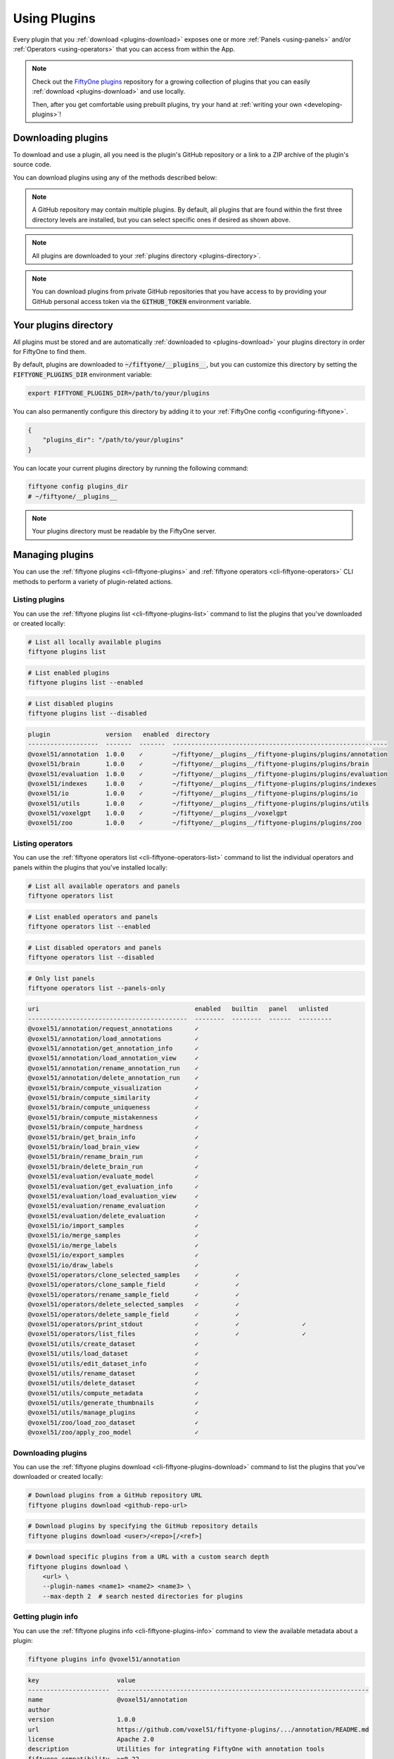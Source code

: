 .. _using-plugins:

Using Plugins
=============

.. default-role:: code

Every plugin that you :ref:`download <plugins-download>` exposes one or more
:ref:`Panels <using-panels>` and/or :ref:`Operators <using-operators>` that you
can access from within the App.

.. note::

    Check out the
    `FiftyOne plugins <https://github.com/voxel51/fiftyone-plugins>`_
    repository for a growing collection of plugins that you can easily
    :ref:`download <plugins-download>` and use locally.

    Then, after you get comfortable using prebuilt plugins, try your hand at
    :ref:`writing your own <developing-plugins>`!

.. _plugins-download:

Downloading plugins
___________________

To download and use a plugin, all you need is the plugin's GitHub repository or
a link to a ZIP archive of the plugin's source code.

You can download plugins using any of the methods described below:

.. tabs::

  .. group-tab:: CLI

    .. code-block:: shell

        # Download plugin(s) from a GitHub repository
        fiftyone plugins download https://github.com/<user>/<repo>[/tree/branch]

        # Download plugin(s) by specifying the GitHub repository details
        fiftyone plugins download <user>/<repo>[/<ref>]

        # Download specific plugins from a GitHub repository
        fiftyone plugins download \
            https://github.com/<user>/<repo>[/tree/branch] \
            --plugin-names <name1> <name2> <name3>

  .. group-tab:: Python

    .. code-block:: python
        :linenos:

        import fiftyone.plugins as fop

        # Download plugin(s) from a GitHub repository
        fop.download_plugin("https://github.com/<user>/<repo>[/tree/branch]")

        # Download plugin(b) by specifying the GitHub repository details
        fop.download_plugin("<user>/<repo>[/<ref>]")

        # Download specific plugins from a GitHub repository
        fop.download_plugin(url_or_gh_repo, plugin_names=["<name1>", "<name2>"])

.. note::

    A GitHub repository may contain multiple plugins. By default, all plugins
    that are found within the first three directory levels are installed, but
    you can select specific ones if desired as shown above.

.. note::

    All plugins are downloaded to your
    :ref:`plugins directory <plugins-directory>`.

.. note::

    You can download plugins from private GitHub repositories that you have
    access to by providing your GitHub personal access token via the
    `GITHUB_TOKEN` environment variable.

.. _plugins-directory:

Your plugins directory
______________________

All plugins must be stored and are automatically
:ref:`downloaded to <plugins-download>` your plugins directory in order for
FiftyOne to find them.

By default, plugins are downloaded to `~/fiftyone/__plugins__`, but you can
customize this directory by setting the `FIFTYONE_PLUGINS_DIR` environment
variable:

.. code-block:: shell

    export FIFTYONE_PLUGINS_DIR=/path/to/your/plugins

You can also permanently configure this directory by adding it to your
:ref:`FiftyOne config <configuring-fiftyone>`.

.. code-block:: json

    {
        "plugins_dir": "/path/to/your/plugins"
    }

You can locate your current plugins directory by running the following command:

.. code-block:: shell

    fiftyone config plugins_dir
    # ~/fiftyone/__plugins__

.. note::

    Your plugins directory must be readable by the FiftyOne server.

.. _plugins-managing:

Managing plugins
________________

You can use the :ref:`fiftyone plugins <cli-fiftyone-plugins>` and
:ref:`fiftyone operators <cli-fiftyone-operators>` CLI methods to perform a
variety of plugin-related actions.

Listing plugins
---------------

You can use the :ref:`fiftyone plugins list <cli-fiftyone-plugins-list>`
command to list the plugins that you've downloaded or created locally:

.. code-block:: shell

    # List all locally available plugins
    fiftyone plugins list

.. code-block:: shell

    # List enabled plugins
    fiftyone plugins list --enabled

.. code-block:: shell

    # List disabled plugins
    fiftyone plugins list --disabled

.. code-block:: text

    plugin               version   enabled  directory
    -------------------  -------  -------  ----------------------------------------------------------
    @voxel51/annotation  1.0.0    ✓        ~/fiftyone/__plugins__/fiftyone-plugins/plugins/annotation
    @voxel51/brain       1.0.0    ✓        ~/fiftyone/__plugins__/fiftyone-plugins/plugins/brain
    @voxel51/evaluation  1.0.0    ✓        ~/fiftyone/__plugins__/fiftyone-plugins/plugins/evaluation
    @voxel51/indexes     1.0.0    ✓        ~/fiftyone/__plugins__/fiftyone-plugins/plugins/indexes
    @voxel51/io          1.0.0    ✓        ~/fiftyone/__plugins__/fiftyone-plugins/plugins/io
    @voxel51/utils       1.0.0    ✓        ~/fiftyone/__plugins__/fiftyone-plugins/plugins/utils
    @voxel51/voxelgpt    1.0.0    ✓        ~/fiftyone/__plugins__/voxelgpt
    @voxel51/zoo         1.0.0    ✓        ~/fiftyone/__plugins__/fiftyone-plugins/plugins/zoo

Listing operators
-----------------

You can use the :ref:`fiftyone operators list <cli-fiftyone-operators-list>`
command to list the individual operators and panels within the plugins that
you've installed locally:

.. code-block:: shell

    # List all available operators and panels
    fiftyone operators list

.. code-block:: shell

    # List enabled operators and panels
    fiftyone operators list --enabled

.. code-block:: shell

    # List disabled operators and panels
    fiftyone operators list --disabled

.. code-block:: shell

    # Only list panels
    fiftyone operators list --panels-only

.. code-block:: text

    uri                                          enabled   builtin   panel   unlisted
    -------------------------------------------  --------  --------  ------  ---------
    @voxel51/annotation/request_annotations      ✓
    @voxel51/annotation/load_annotations         ✓
    @voxel51/annotation/get_annotation_info      ✓
    @voxel51/annotation/load_annotation_view     ✓
    @voxel51/annotation/rename_annotation_run    ✓
    @voxel51/annotation/delete_annotation_run    ✓
    @voxel51/brain/compute_visualization         ✓
    @voxel51/brain/compute_similarity            ✓
    @voxel51/brain/compute_uniqueness            ✓
    @voxel51/brain/compute_mistakenness          ✓
    @voxel51/brain/compute_hardness              ✓
    @voxel51/brain/get_brain_info                ✓
    @voxel51/brain/load_brain_view               ✓
    @voxel51/brain/rename_brain_run              ✓
    @voxel51/brain/delete_brain_run              ✓
    @voxel51/evaluation/evaluate_model           ✓
    @voxel51/evaluation/get_evaluation_info      ✓
    @voxel51/evaluation/load_evaluation_view     ✓
    @voxel51/evaluation/rename_evaluation        ✓
    @voxel51/evaluation/delete_evaluation        ✓
    @voxel51/io/import_samples                   ✓
    @voxel51/io/merge_samples                    ✓
    @voxel51/io/merge_labels                     ✓
    @voxel51/io/export_samples                   ✓
    @voxel51/io/draw_labels                      ✓
    @voxel51/operators/clone_selected_samples    ✓          ✓
    @voxel51/operators/clone_sample_field        ✓          ✓
    @voxel51/operators/rename_sample_field       ✓          ✓
    @voxel51/operators/delete_selected_samples   ✓          ✓
    @voxel51/operators/delete_sample_field       ✓          ✓
    @voxel51/operators/print_stdout              ✓          ✓                 ✓
    @voxel51/operators/list_files                ✓          ✓                 ✓
    @voxel51/utils/create_dataset                ✓
    @voxel51/utils/load_dataset                  ✓
    @voxel51/utils/edit_dataset_info             ✓
    @voxel51/utils/rename_dataset                ✓
    @voxel51/utils/delete_dataset                ✓
    @voxel51/utils/compute_metadata              ✓
    @voxel51/utils/generate_thumbnails           ✓
    @voxel51/utils/manage_plugins                ✓
    @voxel51/zoo/load_zoo_dataset                ✓
    @voxel51/zoo/apply_zoo_model                 ✓

Downloading plugins
-------------------

You can use the
:ref:`fiftyone plugins download <cli-fiftyone-plugins-download>` command to
list the plugins that you've downloaded or created locally:

.. code-block:: shell

    # Download plugins from a GitHub repository URL
    fiftyone plugins download <github-repo-url>

.. code-block:: shell

    # Download plugins by specifying the GitHub repository details
    fiftyone plugins download <user>/<repo>[/<ref>]

.. code-block:: shell

    # Download specific plugins from a URL with a custom search depth
    fiftyone plugins download \
        <url> \
        --plugin-names <name1> <name2> <name3> \
        --max-depth 2  # search nested directories for plugins

Getting plugin info
-------------------

You can use the
:ref:`fiftyone plugins info <cli-fiftyone-plugins-info>` command to view the
available metadata about a plugin:

.. code-block:: shell

    fiftyone plugins info @voxel51/annotation

.. code-block:: text

    key                     value
    ----------------------  --------------------------------------------------------------------
    name                    @voxel51/annotation
    author
    version                 1.0.0
    url                     https://github.com/voxel51/fiftyone-plugins/.../annotation/README.md
    license                 Apache 2.0
    description             Utilities for integrating FiftyOne with annotation tools
    fiftyone_compatibility  >=0.22
    operators               request_annotations
                            load_annotations
                            get_annotation_info
                            load_annotation_view
                            rename_annotation_run
                            delete_annotation_run
    js_bundle               dist/index.umd.js
    py_entry                __init__.py
    js_bundle_exists        False
    js_bundle_server_path
    has_py                  True
    has_js                  False
    server_path             /plugins/fiftyone-plugins/plugins/annotation
    secrets                 FIFTYONE_CVAT_URL
                            FIFTYONE_CVAT_USERNAME
                            FIFTYONE_CVAT_PASSWORD
                            FIFTYONE_LABELBOX_URL
                            FIFTYONE_LABELBOX_API_KEY
                            FIFTYONE_LABELSTUDIO_URL
                            FIFTYONE_LABELSTUDIO_API_KEY
    directory               ~/fiftyone/__plugins__/fiftyone-plugins/plugins/annotation

Getting operator info
---------------------

You can use the :ref:`fiftyone operators info <cli-fiftyone-operators-info>` to
view the available metadata about an individual operator or panel within a
plugin:

.. code-block:: shell

    fiftyone operators info @voxel51/io/import_samples

.. code-block:: text

    key                                  value
    -----------------------------------  ----------------------
    name                                 import_samples
    label                                Import samples
    description
    execute_as_generator                 True
    unlisted                             False
    dynamic                              True
    on_startup                           False
    on_dataset_open                      False
    disable_schema_validation            False
    delegation_target
    icon
    dark_icon                            /assets/icon-dark.svg
    light_icon                           /assets/icon-light.svg
    allow_immediate_execution            True
    allow_delegated_execution            False
    default_choice_to_delegated          False
    resolve_execution_options_on_change  True

Installing plugin requirements
------------------------------

You can use the
:ref:`fiftyone plugins requirements <cli-fiftyone-plugins-requirements>`
command to view, install, and ensure installation of a plugin's requirements:

.. code-block:: shell

    # Print requirements for a plugin
    fiftyone plugins requirements <name> --print

.. code-block:: shell

    # Install any requirements for the plugin
    fiftyone plugins requirements <name> --install

.. code-block:: shell

    # Ensures that the requirements for the plugin are satisfied
    fiftyone plugins requirements <name> --ensure

Enabling and disabling plugins
------------------------------

You can use the
:ref:`fiftyone plugins enable <cli-fiftyone-plugins-enable>` and
:ref:`fiftyone plugins disable <cli-fiftyone-plugins-disable>` commands to
enable and disable plugins that you've downloaded:

.. code-block:: shell

    # Enable a plugin
    fiftyone plugins enable <name>

    # Enable multiple plugins
    fiftyone plugins enable <name1> <name2> ...

    # Enable all plugins
    fiftyone plugins enable --all

.. code-block:: shell

    # Disable a plugin
    fiftyone plugins disable <name>

    # Disable multiple plugins
    fiftyone plugins disable <name1> <name2> ...

    # Disable all plugins
    fiftyone plugins disable --all

.. note::

    Operators associated with disabled plugins will not appear in the App's
    :ref:`operator browser <using-operators>`.

Plugin disablement is stored as an `enabled: false` entry in the plugin's
:ref:`config settings <plugins-configuration>`.

.. code-block:: shell

    fiftyone plugins disable @voxel51/zoo
    fiftyone app config plugins

.. code-block:: text

    {
        "map": {
            "mapboxAccessToken": "XXXXXXXX"
        },
        "@voxel51/zoo": {
            "enabled": false
        },
        ...
    }

Deleting plugins
----------------

You can use the
:ref:`fiftyone plugins delete <cli-fiftyone-plugins-delete>` command to delete
plugins from your local machine.

.. code-block:: shell

    # Delete a plugin from local disk
    fiftyone plugins delete <name>

.. code-block:: shell

    # Delete multiple plugins from local disk
    fiftyone plugins delete <name1> <name2> ...

.. code-block:: shell

    # Delete all plugins from local disk
    fiftyone plugins delete --all

.. _plugins-configuration:

Configuring plugins
___________________

Certain plugins support configuration. For those plugins, you can store:

-   System-wide plugin settings under the `plugins` key of your
    :ref:`App config <configuring-fiftyone-app>`
-   Dataset-specific plugin settings for any subset of the above values on a
    :ref:`dataset's App config <dataset-app-config>`.

See the :ref:`configuring plugins <configuring-plugins>` page for more
information.

.. _plugins-secrets:

Plugin secrets
______________

Some plugins may require sensitive information such as API tokens and login
credentials in order to function. Any secrets that a plugin requires are
documented under the `secrets` key of its `fiftyone.yml` file.

For example, the
`@voxel51/annotation <https://github.com/voxel51/fiftyone-plugins/blob/main/plugins/annotation/fiftyone.yml>`_
plugin declares the following secrets:

.. code-block:: yaml
    :linenos:

    secrets:
      - FIFTYONE_CVAT_URL
      - FIFTYONE_CVAT_USERNAME
      - FIFTYONE_CVAT_PASSWORD
      - FIFTYONE_LABELBOX_URL
      - FIFTYONE_LABELBOX_API_KEY
      - FIFTYONE_LABELSTUDIO_URL
      - FIFTYONE_LABELSTUDIO_API_KEY

.. note::

    You can use the :ref:`fiftyone plugins info <cli-fiftyone-plugins-info>`
    CLI command to print information about a plugin, including its required
    secrets.

As the naming convention implies, any necessary secrets are provided by setting
environment variables with the appropriate names. For example, if you want to
use the CVAT backend with the
`@voxel51/annotation <https://github.com/voxel51/fiftyone-plugins/blob/main/plugins/annotation/fiftyone.yml>`_
plugin, you would set:

.. code-block:: shell

    FIFTYONE_CVAT_URL=...
    FIFTYONE_CVAT_USERNAME=...
    FIFTYONE_CVAT_PASSWORD=...

At runtime, the plugin's execution context will automatically be hydrated with
any available secrets that are declared by the plugin. Operators access these
secrets via the `ctx.secrets` dict:

.. code-block:: python
    :linenos:

    def execute(self, ctx):
        url = ctx.secrets["FIFTYONE_CVAT_URL"]
        username = ctx.secrets["FIFTYONE_CVAT_USERNAME"]
        password = ctx.secrets["FIFTYONE_CVAT_PASSWORD"]

.. _using-panels:

Using panels
____________

Panels are miniature full-featured data applications that you can open in
:ref:`App Spaces <app-spaces>` and interactively manipulate to explore your
dataset and update/respond to updates from other spaces that are currently open
in the App.

FiftyOne natively includes the following Panels:

-   :ref:`Samples panel <app-samples-panel>`: the media grid that loads by
    default when you launch the App
-   :ref:`Histograms panel <app-histograms-panel>`: a dashboard of histograms
    for the fields of your dataset
-   :ref:`Embeddings panel <app-embeddings-panel>`: a canvas for working with
    :ref:`embeddings visualizations <brain-embeddings-visualization>`
-   :ref:`Map panel <app-map-panel>`: visualizes the geolocation data of
    datasets that have a |GeoLocation| field

Any plugins that you've installed may expose additional panels too.

Click the `+` icon next to the "Samples" tab to open a new panel:

.. image:: /images/app/app-map-panel.gif
    :align: center

.. note::

    Did you know? You can also programmatically configure spaces
    :ref:`in Python <app-spaces-python>`.

.. _using-operators:

Using operators
_______________

Operators are a powerful feature in FiftyOne that allow plugin developers to
define custom operations that can be executed from within the App.

Some operators may expose themselves as custom buttons, icons, or menu items
throughout the App. However, the Operator Browser allows users to search
through all available (enabled) operators.

You can open the Operator Browser by clicking on the Operator Browser icon
above the sample grid or by typing backtick (`````):

.. image:: /images/plugins/operator-browser.gif
    :align: center

Operators provide dynamic input forms that collect the necessary user inputs.
The actual operation is then performed by pressing the `Execute`/`Schedule`
button at the bottom of the form.

Some Operators perform an immediate action when executed, while other Operators
:ref:`delegate <delegated-operations>` their execution to another process.

.. _executing-operators-sdk:

Executing operators via SDK
___________________________

Many operators are intended to be executed programmatically via the SDK rather
than (or in addition to) executing them by filling out their input form in the
App.

.. _calling-operators:

Calling operators
-----------------

By convention, operators that are intended to be executed programmatically
should implement `__call__()` so that users have a well-documented interface
for invoking the operator as a function.

For example, the
`@voxel51/utils/compute_metadata <https://github.com/voxel51/fiftyone-plugins/tree/main/plugins/utils>`_
operator can be invoked like so:

.. code-block:: python
    :linenos:

    import fiftyone as fo
    import fiftyone.operators as foo
    import fiftyone.zoo as foz

    dataset = foz.load_zoo_dataset("quickstart")
    compute_metadata = foo.get_operator("@voxel51/utils/compute_metadata")

    # Schedule a delegated operation to (re)compute metadata
    compute_metadata(dataset, overwrite=True, delegate=True)

.. note::

    Notice that :func:`get_operator() <fiftyone.operators.get_operator>` is
    used to retrieve the operator by its URI.

Behind the scenes, the operator's `__call__()` method is implemented as
follows:

.. code-block:: python
    :linenos:

    class ComputeMetadata(foo.Operator):
        def __call__(
            self,
            sample_collection,
            overwrite=False,
            num_workers=None,
            delegate=False,
        ):
            ctx = dict(view=sample_collection.view())
            params = dict(
                overwrite=overwrite,
                num_workers=num_workers,
                delegate=delegate,
            )
            return foo.execute_operator(self.uri, ctx, params=params)

which simply packages up the provided keyword arguments into the correct format
for the operator's `ctx.params` and then passes them to
:func:`execute_operator() <fiftyone.operators.execute_operator>`, which
performs the execution.

For operators whose
:meth:`execute() <fiftyone.operators.operator.Operator.execute>` method returns
data, you can access it via the ``result`` property of the returned
:class:`ExecutionResult <fiftyone.operators.executor.ExecutionResult>` object:

.. code-block:: python
    :linenos:

    op = foo.get_operator("@an-operator/with-results")

    result = op(...)
    print(result.result) # {...}

.. note::

    When working in notebook contexts, executing operators returns an
    ``asyncio.Task`` that you can ``await`` to retrieve the
    :class:`ExecutionResult <fiftyone.operators.executor.ExecutionResult>`:

    .. code-block:: python

        op = foo.get_operator("@an-operator/with-results")

        result = await op(...)
        print(result.result) # {...}

.. _delegating-function-calls:

Delegating function calls
-------------------------

The
`@voxel51/utils/delegate <https://github.com/voxel51/fiftyone-plugins/tree/main/plugins/utils>`_
operator provides a general purpose utility for
:ref:`delegating execution <delegated-operations>` of an arbitrary function
call that can be expressed in any of the following forms:

-   Execute an arbitrary function: `fcn(*args, **kwargs)`
-   Apply a function to a dataset or view:
    `fcn(dataset_or_view, *args, **kwargs)`
-   Call an instance method of a dataset or view:
    `dataset_or_view.fcn(*args, **kwargs)`

Here's some examples of delegating common tasks that can be expressed in the
above forms:

.. code-block:: python
    :linenos:

    import fiftyone as fo
    import fiftyone.operators as foo
    import fiftyone.zoo as foz

    dataset = foz.load_zoo_dataset("quickstart")
    delegate = foo.get_operator("@voxel51/utils/delegate")

    # Compute metadata
    delegate("compute_metadata", dataset=dataset)

    # Compute visualization
    delegate(
        "fiftyone.brain.compute_visualization",
        dataset=dataset,
        brain_key="img_viz",
    )

    # Export a view
    delegate(
        "export",
        view=dataset.to_patches("ground_truth"),
        export_dir="/tmp/patches",
        dataset_type="fiftyone.types.ImageClassificationDirectoryTree",
        label_field="ground_truth",
    )

    # Load the exported patches into a new dataset
    delegate(
        "fiftyone.Dataset.from_dir",
        dataset_dir="/tmp/patches",
        dataset_type="fiftyone.types.ImageClassificationDirectoryTree",
        label_field="ground_truth",
        name="patches",
        persistent=True,
    )

.. _direct-operator-execution:

Direct execution
----------------

You can also programmatically execute any operator by directly calling
:func:`execute_operator() <fiftyone.operators.execute_operator>`:

.. code-block:: python
    :linenos:

    import fiftyone as fo
    import fiftyone.operators as foo
    import fiftyone.zoo as foz

    dataset = foz.load_zoo_dataset("quickstart")

    ctx = {
        "view": dataset.take(10),
        "params": dict(
            export_type="LABELS_ONLY",
            dataset_type="COCO",
            labels_path=dict(absolute_path="/tmp/coco/labels.json"),
            label_field="ground_truth",
            delegate=False,  # False: execute immediately, True: delegate
        )
    }

    foo.execute_operator("@voxel51/io/export_samples", ctx)

In the above example, the `delegate=True/False` parameter controls whether
execution happens immediately or is
:ref:`delegated <operator-delegated-execution>` because the operator implements
its
:meth:`resolve_delegation() <fiftyone.operators.operator.Operator.resolve_delegation>`
as follows:

.. code-block:: python
    :linenos:

    def resolve_delegation(self, ctx):
        return ctx.params.get("delegate", False)

.. note::

    In general, to use
    :func:`execute_operator() <fiftyone.operators.execute_operator>` you must
    inspect the operator's
    :meth:`execute() <fiftyone.operators.operator.Operator.execute>`
    implementation to understand what parameters are required.

For operators whose
:meth:`execute() <fiftyone.operators.operator.Operator.execute>` method returns
data, you can access it via the ``result`` property of the returned
:class:`ExecutionResult <fiftyone.operators.executor.ExecutionResult>` object:

.. code-block:: python
    :linenos:

    result = foo.execute_operator("@an-operator/with-results", ctx)
    print(result.result)  # {...}

.. note::

    When working in notebook contexts, executing operators returns an
    ``asyncio.Task`` that you can ``await`` to retrieve the
    :class:`ExecutionResult <fiftyone.operators.executor.ExecutionResult>`:

    .. code-block:: python

        result = await foo.execute_operator("@an-operator/with-results", ctx)
        print(result.result)  # {...}

.. _requesting-operator-delegation:

Requesting delegation
---------------------

If an operation supports both immediate and delegated execution as specified
either by its :ref:`configuration <operator-delegation-configuration>` or
:ref:`execution options <operator-execution-options>`, you can request
delegated execution by passing the `request_delegation=True` flag to
:func:`execute_operator() <fiftyone.operators.execute_operator>`:

.. code-block:: python
    :linenos:

    foo.execute_operator(operator_uri, ctx=ctx, request_delegation=True)

This has the same effect as choosing `Schedule` from the dropdown in the
operator's input modal when executing it from within the App:

.. image:: /images/plugins/operators/operator-execute-button.png
    :align: center

.. note::

    :ref:`FiftyOne Teams <fiftyone-teams>` users can also specify an optional
    delegation target for their delegated operations:

    .. code-block:: python

        foo.execute_operator(
            operator_uri,
            ctx=ctx,
            request_delegation=True,
            delegation_target="overnight",
        )

.. _delegated-operations:

Delegated operations
____________________

Delegated operations are a powerful feature of FiftyOne's plugin framework that
allows you to schedule tasks from within the App that are executed on a
connected workflow orchestrator like
:ref:`FiftyOne Teams Builtin Orchestrator <delegated-operations-builtin>` or run just
:ref:`run locally <delegated-operations-local>` in a separate process.

For example, have model predictions on your dataset that you want to evaluate?
The `@voxel51/evaluation <https://github.com/voxel51/fiftyone-plugins/blob/main/plugins/evaluation/README.md>`_
plugin makes it easy:

.. image:: /images/plugins/operators/examples/evaluation.gif

Need to compute embedding for your dataset so you can visualize them in the
:ref:`Embeddings panel <app-embeddings-panel>`? Kick off the task with the
`@voxel51/brain <https://github.com/voxel51/fiftyone-plugins/blob/main/plugins/brain/README.md>`_
plugin and proceed with other work while the execution happens in the background:

.. image:: /images/plugins/operators/examples/embeddings.gif

Why is this awesome? Your AI stack needs a flexible data-centric component that
enables you to organize and compute on your data. With delegated operations,
FiftyOne becomes both a dataset management/visualization tool and a workflow
automation tool that defines how your data-centric workflows like ingestion,
curation, and evaluation are performed.

.. note::

    Want to run delegated operations at scale?
    `Contact us <https://voxel51.com/get-fiftyone-teams>`_ about
    :ref:`FiftyOne Teams <fiftyone-teams>`, an open source-compatible
    enterprise deployment of FiftyOne with multiuser collaboration features,
    native cloud dataset support, and much more!

    Think of FiftyOne Teams as the single source of truth on which you
    co-develop your data and models together 📈

.. _managing-delegated-operations:

Managing delegated operations
_____________________________

The :ref:`fiftyone delegated <cli-fiftyone-delegated>` CLI command contains a
number of useful utilities for viewing the status of your delegated operations.

Listing delegated operations
----------------------------

You can use the :ref:`fiftyone delegated list <cli-fiftyone-delegated-list>`
command to list the delegated operations that you've run:

.. code-block:: shell

    # List all delegated operations
    fiftyone delegated list

.. code-block:: shell

    # List some specific delegated operations
    fiftyone delegated list \
        --dataset quickstart \
        --operator @voxel51/io/export_samples \
        --state COMPLETED \
        --sort-by COMPLETED_AT \
        --limit 10

Getting delegated operation info
--------------------------------

You can use the
:ref:`fiftyone delegated info <cli-fiftyone-delegated-info>` command to view
the available metadata about a delegated operation, including its inputs,
execution status, and error stack trace, if applicable.

.. code-block:: text

    # Print information about a delegated operation
    fiftyone delegated info <id>

Cleaning up delegated operations
--------------------------------

You can use the
:ref:`fiftyone delegated cleanup <cli-fiftyone-delegated-cleanup>` command to
cleanup delegated operations:

.. code-block:: shell

    # Delete all failed operations associated with a given dataset
    fiftyone delegated cleanup --dataset quickstart --state FAILED

.. code-block:: shell

    # Delete all delegated operations associated with non-existent datasets
    fiftyone delegated cleanup --orphan

.. code-block:: shell

    # Print information about operations rather than actually deleting them
    fiftyone delegated cleanup --orphan --dry-run

.. _delegated-orchestrator:

Setting up an orchestrator
__________________________

.. _delegated-operations-local:

Local execution
---------------

The simplest way to execute delegated operations is to launch a delegated
operation service via the
:ref:`fiftyone delegated launch <cli-fiftyone-delegated-launch>` CLI command:

.. code-block:: shell

    fiftyone delegated launch

This command starts a service that will continuously check for any queued
delegated operations and execute them serially in its process.

.. _delegated-operations-builtin:

FiftyOne Teams Builtin Orchestrator
-----------------------------------

Delegated operations are designed to be ran in the background of the FiftyOne
application. This allows users to build powerful plugins and operators that
would typically take too long for a user to wait for them to complete within the app.

We recognize that supporting Airflow or other workflow orchestrators can be an
involved task for users which is why we offer a builtin orchestrator as part of
all FiftyOne Teams deployments.

.. note::

    Want to take advantage of this functionality?
    `Contact us <https://voxel51.com/get-fiftyone-teams>`_ about
    :ref:`FiftyOne Teams <fiftyone-teams>`, an open source-compatible
    enterprise deployment of FiftyOne with multiuser collaboration features,
    native cloud dataset support, and much more!

    FiftyOne Teams as the single source of truth on which you
    co-develop your data and models together 📈

.. _delegated-operations-airflow:

Apache Airflow
--------------

Delegated operations are also designed to be executed by workflow orchestration
tools like `Airflow <https://airflow.apache.org>`_.

You can set up Airflow as an orchestrator to run delegated operations in a
development environment by following these steps:

-   Install
    `Apache Airflow <https://airflow.apache.org/docs/apache-airflow/stable/installation/index.html>`_
-   Install a
    `FiftyOne Airflow DAG <https://github.com/voxel51/fiftyone-plugins/tree/main/orchestrators/airflow>`_
-   Ensure that your :ref:`plugins directory <plugins-directory>` is available,
    either by installing them on the same machine or by making them available
    via a shared filesystem
-   Configure your :ref:`MongoDB connection <configuring-mongodb-connection>`
-   You're all set. Schedule those operations!

.. note::

    Want to run delegated operations at scale in production?
    `Contact us <https://voxel51.com/get-fiftyone-teams>`_ about
    :ref:`FiftyOne Teams <fiftyone-teams>`, an open source-compatible
    enterprise deployment of FiftyOne with multiuser collaboration features,
    native cloud dataset support, and much more!

    FiftyOne Teams as the single source of truth on which you
    co-develop your data and models together 📈

